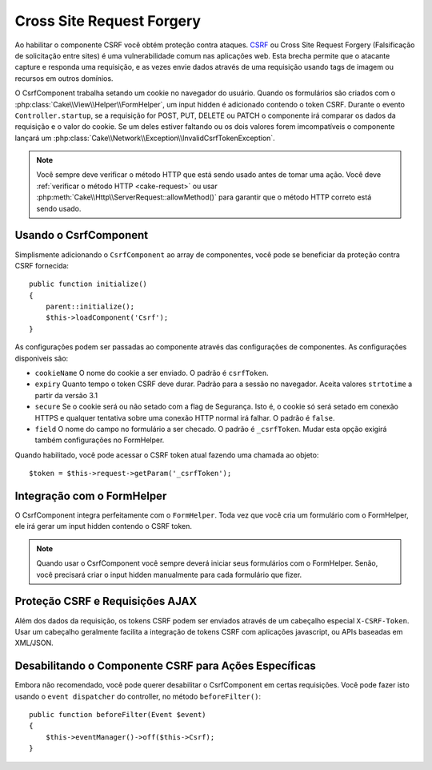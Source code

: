 Cross Site Request Forgery
##########################

Ao habilitar o componente CSRF você obtém proteção contra ataques. `CSRF
<http://en.wikipedia.org/wiki/Cross-site_request_forgery>`_ ou Cross Site
Request Forgery (Falsificação de solicitação entre sites) é uma vulnerabilidade
comum nas aplicações web. Esta brecha permite que o atacante capture e responda
uma requisição, e as vezes envie dados através de uma requisição usando tags de
imagem ou recursos em outros domínios.

O CsrfComponent trabalha setando um cookie no navegador do usuário. Quando os
formulários são criados com o :php:class:`Cake\\View\\Helper\\FormHelper`, um input
hidden é adicionado contendo o token CSRF. Durante o evento ``Controller.startup``,
se a requisição for POST, PUT, DELETE ou PATCH o componente irá comparar os dados da 
requisição e o valor do cookie. Se um deles estiver faltando ou os dois valores forem 
imcompatíveis o componente lançará um
:php:class:`Cake\\Network\\Exception\\InvalidCsrfTokenException`.

.. note::
    Você sempre deve verificar o método HTTP que está sendo usado antes de 
    tomar uma ação. Você deve :ref:`verificar o método HTTP <cake-request>` 
    ou usar :php:meth:`Cake\\Http\\ServerRequest::allowMethod()` para garantir que o
    método HTTP correto está sendo usado.

.. versionadded:: 3.1

    O tipo da exceção  foi mudado de
    :php:class:`Cake\\Network\\Exception\\ForbiddenException` para
    :php:class:`Cake\\Network\\Exception\\InvalidCsrfTokenException`.

.. deprecated:: 3.5.0
    Você deve usar Cross Site Request Forgery (CSRF) Middleware ao invés do
    ``CsrfComponent``.

Usando o CsrfComponent
======================

Simplismente adicionando o ``CsrfComponent`` ao array de componentes,
você pode se beneficiar da proteção contra CSRF fornecida::

    public function initialize()
    {
        parent::initialize();
        $this->loadComponent('Csrf');
    }

As configurações podem ser passadas ao componente através das configurações de componentes.
As configurações disponiveis são:

- ``cookieName`` O nome do cookie a ser enviado. O padrão é ``csrfToken``.
- ``expiry``  Quanto tempo o token CSRF deve durar. Padrão para a sessão no navegador.
  Aceita valores ``strtotime`` a partir da versão 3.1
- ``secure`` Se o cookie será ou não setado com a flag de Segurança. Isto é, o cookie só será setado em conexão HTTPS e qualquer tentativa sobre uma conexão HTTP normal irá falhar. O padrão é ``false``.
- ``field`` O nome do campo no formulário a ser checado. O padrão é ``_csrfToken``. Mudar esta opção exigirá também configurações no FormHelper.

Quando habilitado, você pode acessar o CSRF token atual fazendo uma chamada ao objeto::

    $token = $this->request->getParam('_csrfToken');

Integração com o FormHelper
===========================

O CsrfComponent integra perfeitamente com o ``FormHelper``. Toda vez que você
cria um formulário com o FormHelper, ele irá gerar um input hidden contendo o CSRF
token.

.. note::

    Quando usar o CsrfComponent você sempre deverá iniciar seus formulários com 
    o FormHelper. Senão, você precisará criar o input hidden manualmente para
    cada formulário que fizer.

Proteção CSRF e Requisições AJAX
================================

Além dos dados da requisição, os tokens CSRF podem ser enviados através
de um cabeçalho especial ``X-CSRF-Token``. Usar um cabeçalho geralmente
facilita a integração de tokens CSRF com aplicações javascript, ou APIs baseadas
em XML/JSON.

Desabilitando o Componente CSRF para Ações Específicas
======================================================

Embora não recomendado, você pode querer desabilitar o CsrfComponent em certas
requisições. Você pode fazer isto usando o ``event dispatcher`` do controller,
no método ``beforeFilter()``::

    public function beforeFilter(Event $event)
    {
        $this->eventManager()->off($this->Csrf);
    }

.. meta::
    :title lang=pt: Csrf
    :keywords lang=pt: Parametros configuraveis,componentes segurança,configuration parameters,invalid request,csrf,submission
